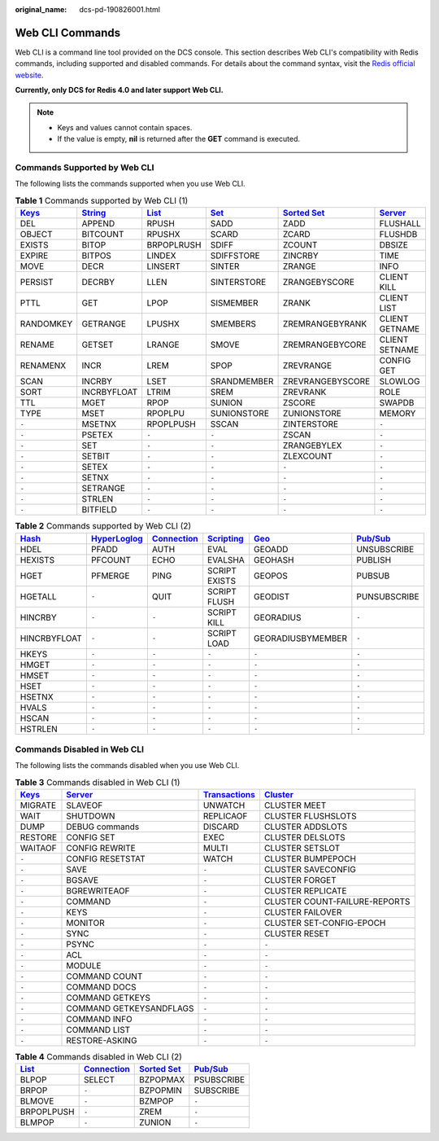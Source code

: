 :original_name: dcs-pd-190826001.html

.. _dcs-pd-190826001:

Web CLI Commands
================

Web CLI is a command line tool provided on the DCS console. This section describes Web CLI's compatibility with Redis commands, including supported and disabled commands. For details about the command syntax, visit the `Redis official website <https://redis.io/commands>`__.

**Currently, only DCS for Redis 4.0 and later support Web CLI.**

.. note::

   -  Keys and values cannot contain spaces.
   -  If the value is empty, **nil** is returned after the **GET** command is executed.

Commands Supported by Web CLI
-----------------------------

The following lists the commands supported when you use Web CLI.

.. table:: **Table 1** Commands supported by Web CLI (1)

   +----------------------------------------------+-----------------------------------------------+-------------------------------------------+-----------------------------------------+-------------------------------------------------------+-----------------------------------------------+
   | `Keys <https://redis.io/commands#generic>`__ | `String <https://redis.io/commands#string>`__ | `List <https://redis.io/commands#list>`__ | `Set <https://redis.io/commands#set>`__ | `Sorted Set <https://redis.io/commands#sorted_set>`__ | `Server <https://redis.io/commands#server>`__ |
   +==============================================+===============================================+===========================================+=========================================+=======================================================+===============================================+
   | DEL                                          | APPEND                                        | RPUSH                                     | SADD                                    | ZADD                                                  | FLUSHALL                                      |
   +----------------------------------------------+-----------------------------------------------+-------------------------------------------+-----------------------------------------+-------------------------------------------------------+-----------------------------------------------+
   | OBJECT                                       | BITCOUNT                                      | RPUSHX                                    | SCARD                                   | ZCARD                                                 | FLUSHDB                                       |
   +----------------------------------------------+-----------------------------------------------+-------------------------------------------+-----------------------------------------+-------------------------------------------------------+-----------------------------------------------+
   | EXISTS                                       | BITOP                                         | BRPOPLRUSH                                | SDIFF                                   | ZCOUNT                                                | DBSIZE                                        |
   +----------------------------------------------+-----------------------------------------------+-------------------------------------------+-----------------------------------------+-------------------------------------------------------+-----------------------------------------------+
   | EXPIRE                                       | BITPOS                                        | LINDEX                                    | SDIFFSTORE                              | ZINCRBY                                               | TIME                                          |
   +----------------------------------------------+-----------------------------------------------+-------------------------------------------+-----------------------------------------+-------------------------------------------------------+-----------------------------------------------+
   | MOVE                                         | DECR                                          | LINSERT                                   | SINTER                                  | ZRANGE                                                | INFO                                          |
   +----------------------------------------------+-----------------------------------------------+-------------------------------------------+-----------------------------------------+-------------------------------------------------------+-----------------------------------------------+
   | PERSIST                                      | DECRBY                                        | LLEN                                      | SINTERSTORE                             | ZRANGEBYSCORE                                         | CLIENT KILL                                   |
   +----------------------------------------------+-----------------------------------------------+-------------------------------------------+-----------------------------------------+-------------------------------------------------------+-----------------------------------------------+
   | PTTL                                         | GET                                           | LPOP                                      | SISMEMBER                               | ZRANK                                                 | CLIENT LIST                                   |
   +----------------------------------------------+-----------------------------------------------+-------------------------------------------+-----------------------------------------+-------------------------------------------------------+-----------------------------------------------+
   | RANDOMKEY                                    | GETRANGE                                      | LPUSHX                                    | SMEMBERS                                | ZREMRANGEBYRANK                                       | CLIENT GETNAME                                |
   +----------------------------------------------+-----------------------------------------------+-------------------------------------------+-----------------------------------------+-------------------------------------------------------+-----------------------------------------------+
   | RENAME                                       | GETSET                                        | LRANGE                                    | SMOVE                                   | ZREMRANGEBYCORE                                       | CLIENT SETNAME                                |
   +----------------------------------------------+-----------------------------------------------+-------------------------------------------+-----------------------------------------+-------------------------------------------------------+-----------------------------------------------+
   | RENAMENX                                     | INCR                                          | LREM                                      | SPOP                                    | ZREVRANGE                                             | CONFIG GET                                    |
   +----------------------------------------------+-----------------------------------------------+-------------------------------------------+-----------------------------------------+-------------------------------------------------------+-----------------------------------------------+
   | SCAN                                         | INCRBY                                        | LSET                                      | SRANDMEMBER                             | ZREVRANGEBYSCORE                                      | SLOWLOG                                       |
   +----------------------------------------------+-----------------------------------------------+-------------------------------------------+-----------------------------------------+-------------------------------------------------------+-----------------------------------------------+
   | SORT                                         | INCRBYFLOAT                                   | LTRIM                                     | SREM                                    | ZREVRANK                                              | ROLE                                          |
   +----------------------------------------------+-----------------------------------------------+-------------------------------------------+-----------------------------------------+-------------------------------------------------------+-----------------------------------------------+
   | TTL                                          | MGET                                          | RPOP                                      | SUNION                                  | ZSCORE                                                | SWAPDB                                        |
   +----------------------------------------------+-----------------------------------------------+-------------------------------------------+-----------------------------------------+-------------------------------------------------------+-----------------------------------------------+
   | TYPE                                         | MSET                                          | RPOPLPU                                   | SUNIONSTORE                             | ZUNIONSTORE                                           | MEMORY                                        |
   +----------------------------------------------+-----------------------------------------------+-------------------------------------------+-----------------------------------------+-------------------------------------------------------+-----------------------------------------------+
   | ``-``                                        | MSETNX                                        | RPOPLPUSH                                 | SSCAN                                   | ZINTERSTORE                                           | ``-``                                         |
   +----------------------------------------------+-----------------------------------------------+-------------------------------------------+-----------------------------------------+-------------------------------------------------------+-----------------------------------------------+
   | ``-``                                        | PSETEX                                        | ``-``                                     | ``-``                                   | ZSCAN                                                 | ``-``                                         |
   +----------------------------------------------+-----------------------------------------------+-------------------------------------------+-----------------------------------------+-------------------------------------------------------+-----------------------------------------------+
   | ``-``                                        | SET                                           | ``-``                                     | ``-``                                   | ZRANGEBYLEX                                           | ``-``                                         |
   +----------------------------------------------+-----------------------------------------------+-------------------------------------------+-----------------------------------------+-------------------------------------------------------+-----------------------------------------------+
   | ``-``                                        | SETBIT                                        | ``-``                                     | ``-``                                   | ZLEXCOUNT                                             | ``-``                                         |
   +----------------------------------------------+-----------------------------------------------+-------------------------------------------+-----------------------------------------+-------------------------------------------------------+-----------------------------------------------+
   | ``-``                                        | SETEX                                         | ``-``                                     | ``-``                                   | ``-``                                                 | ``-``                                         |
   +----------------------------------------------+-----------------------------------------------+-------------------------------------------+-----------------------------------------+-------------------------------------------------------+-----------------------------------------------+
   | ``-``                                        | SETNX                                         | ``-``                                     | ``-``                                   | ``-``                                                 | ``-``                                         |
   +----------------------------------------------+-----------------------------------------------+-------------------------------------------+-----------------------------------------+-------------------------------------------------------+-----------------------------------------------+
   | ``-``                                        | SETRANGE                                      | ``-``                                     | ``-``                                   | ``-``                                                 | ``-``                                         |
   +----------------------------------------------+-----------------------------------------------+-------------------------------------------+-----------------------------------------+-------------------------------------------------------+-----------------------------------------------+
   | ``-``                                        | STRLEN                                        | ``-``                                     | ``-``                                   | ``-``                                                 | ``-``                                         |
   +----------------------------------------------+-----------------------------------------------+-------------------------------------------+-----------------------------------------+-------------------------------------------------------+-----------------------------------------------+
   | ``-``                                        | BITFIELD                                      | ``-``                                     | ``-``                                   | ``-``                                                 | ``-``                                         |
   +----------------------------------------------+-----------------------------------------------+-------------------------------------------+-----------------------------------------+-------------------------------------------------------+-----------------------------------------------+

.. table:: **Table 2** Commands supported by Web CLI (2)

   +-------------------------------------------+---------------------------------------------------------+-------------------------------------------------------+-----------------------------------------------------+-----------------------------------------+------------------------------------------------+
   | `Hash <https://redis.io/commands#hash>`__ | `HyperLoglog <https://redis.io/commands#hyperloglog>`__ | `Connection <https://redis.io/commands#connection>`__ | `Scripting <https://redis.io/commands#scripting>`__ | `Geo <https://redis.io/commands#geo>`__ | `Pub/Sub <https://redis.io/commands#pubsub>`__ |
   +===========================================+=========================================================+=======================================================+=====================================================+=========================================+================================================+
   | HDEL                                      | PFADD                                                   | AUTH                                                  | EVAL                                                | GEOADD                                  | UNSUBSCRIBE                                    |
   +-------------------------------------------+---------------------------------------------------------+-------------------------------------------------------+-----------------------------------------------------+-----------------------------------------+------------------------------------------------+
   | HEXISTS                                   | PFCOUNT                                                 | ECHO                                                  | EVALSHA                                             | GEOHASH                                 | PUBLISH                                        |
   +-------------------------------------------+---------------------------------------------------------+-------------------------------------------------------+-----------------------------------------------------+-----------------------------------------+------------------------------------------------+
   | HGET                                      | PFMERGE                                                 | PING                                                  | SCRIPT EXISTS                                       | GEOPOS                                  | PUBSUB                                         |
   +-------------------------------------------+---------------------------------------------------------+-------------------------------------------------------+-----------------------------------------------------+-----------------------------------------+------------------------------------------------+
   | HGETALL                                   | ``-``                                                   | QUIT                                                  | SCRIPT FLUSH                                        | GEODIST                                 | PUNSUBSCRIBE                                   |
   +-------------------------------------------+---------------------------------------------------------+-------------------------------------------------------+-----------------------------------------------------+-----------------------------------------+------------------------------------------------+
   | HINCRBY                                   | ``-``                                                   | ``-``                                                 | SCRIPT KILL                                         | GEORADIUS                               | ``-``                                          |
   +-------------------------------------------+---------------------------------------------------------+-------------------------------------------------------+-----------------------------------------------------+-----------------------------------------+------------------------------------------------+
   | HINCRBYFLOAT                              | ``-``                                                   | ``-``                                                 | SCRIPT LOAD                                         | GEORADIUSBYMEMBER                       | ``-``                                          |
   +-------------------------------------------+---------------------------------------------------------+-------------------------------------------------------+-----------------------------------------------------+-----------------------------------------+------------------------------------------------+
   | HKEYS                                     | ``-``                                                   | ``-``                                                 | ``-``                                               | ``-``                                   | ``-``                                          |
   +-------------------------------------------+---------------------------------------------------------+-------------------------------------------------------+-----------------------------------------------------+-----------------------------------------+------------------------------------------------+
   | HMGET                                     | ``-``                                                   | ``-``                                                 | ``-``                                               | ``-``                                   | ``-``                                          |
   +-------------------------------------------+---------------------------------------------------------+-------------------------------------------------------+-----------------------------------------------------+-----------------------------------------+------------------------------------------------+
   | HMSET                                     | ``-``                                                   | ``-``                                                 | ``-``                                               | ``-``                                   | ``-``                                          |
   +-------------------------------------------+---------------------------------------------------------+-------------------------------------------------------+-----------------------------------------------------+-----------------------------------------+------------------------------------------------+
   | HSET                                      | ``-``                                                   | ``-``                                                 | ``-``                                               | ``-``                                   | ``-``                                          |
   +-------------------------------------------+---------------------------------------------------------+-------------------------------------------------------+-----------------------------------------------------+-----------------------------------------+------------------------------------------------+
   | HSETNX                                    | ``-``                                                   | ``-``                                                 | ``-``                                               | ``-``                                   | ``-``                                          |
   +-------------------------------------------+---------------------------------------------------------+-------------------------------------------------------+-----------------------------------------------------+-----------------------------------------+------------------------------------------------+
   | HVALS                                     | ``-``                                                   | ``-``                                                 | ``-``                                               | ``-``                                   | ``-``                                          |
   +-------------------------------------------+---------------------------------------------------------+-------------------------------------------------------+-----------------------------------------------------+-----------------------------------------+------------------------------------------------+
   | HSCAN                                     | ``-``                                                   | ``-``                                                 | ``-``                                               | ``-``                                   | ``-``                                          |
   +-------------------------------------------+---------------------------------------------------------+-------------------------------------------------------+-----------------------------------------------------+-----------------------------------------+------------------------------------------------+
   | HSTRLEN                                   | ``-``                                                   | ``-``                                                 | ``-``                                               | ``-``                                   | ``-``                                          |
   +-------------------------------------------+---------------------------------------------------------+-------------------------------------------------------+-----------------------------------------------------+-----------------------------------------+------------------------------------------------+

Commands Disabled in Web CLI
----------------------------

The following lists the commands disabled when you use Web CLI.

.. table:: **Table 3** Commands disabled in Web CLI (1)

   +----------------------------------------------+-----------------------------------------------+-----------------------------------------------------------+-------------------------------------------------+
   | `Keys <https://redis.io/commands#generic>`__ | `Server <https://redis.io/commands#server>`__ | `Transactions <https://redis.io/commands#transactions>`__ | `Cluster <https://redis.io/commands#cluster>`__ |
   +==============================================+===============================================+===========================================================+=================================================+
   | MIGRATE                                      | SLAVEOF                                       | UNWATCH                                                   | CLUSTER MEET                                    |
   +----------------------------------------------+-----------------------------------------------+-----------------------------------------------------------+-------------------------------------------------+
   | WAIT                                         | SHUTDOWN                                      | REPLICAOF                                                 | CLUSTER FLUSHSLOTS                              |
   +----------------------------------------------+-----------------------------------------------+-----------------------------------------------------------+-------------------------------------------------+
   | DUMP                                         | DEBUG commands                                | DISCARD                                                   | CLUSTER ADDSLOTS                                |
   +----------------------------------------------+-----------------------------------------------+-----------------------------------------------------------+-------------------------------------------------+
   | RESTORE                                      | CONFIG SET                                    | EXEC                                                      | CLUSTER DELSLOTS                                |
   +----------------------------------------------+-----------------------------------------------+-----------------------------------------------------------+-------------------------------------------------+
   | WAITAOF                                      | CONFIG REWRITE                                | MULTI                                                     | CLUSTER SETSLOT                                 |
   +----------------------------------------------+-----------------------------------------------+-----------------------------------------------------------+-------------------------------------------------+
   | ``-``                                        | CONFIG RESETSTAT                              | WATCH                                                     | CLUSTER BUMPEPOCH                               |
   +----------------------------------------------+-----------------------------------------------+-----------------------------------------------------------+-------------------------------------------------+
   | ``-``                                        | SAVE                                          | ``-``                                                     | CLUSTER SAVECONFIG                              |
   +----------------------------------------------+-----------------------------------------------+-----------------------------------------------------------+-------------------------------------------------+
   | ``-``                                        | BGSAVE                                        | ``-``                                                     | CLUSTER FORGET                                  |
   +----------------------------------------------+-----------------------------------------------+-----------------------------------------------------------+-------------------------------------------------+
   | ``-``                                        | BGREWRITEAOF                                  | ``-``                                                     | CLUSTER REPLICATE                               |
   +----------------------------------------------+-----------------------------------------------+-----------------------------------------------------------+-------------------------------------------------+
   | ``-``                                        | COMMAND                                       | ``-``                                                     | CLUSTER COUNT-FAILURE-REPORTS                   |
   +----------------------------------------------+-----------------------------------------------+-----------------------------------------------------------+-------------------------------------------------+
   | ``-``                                        | KEYS                                          | ``-``                                                     | CLUSTER FAILOVER                                |
   +----------------------------------------------+-----------------------------------------------+-----------------------------------------------------------+-------------------------------------------------+
   | ``-``                                        | MONITOR                                       | ``-``                                                     | CLUSTER SET-CONFIG-EPOCH                        |
   +----------------------------------------------+-----------------------------------------------+-----------------------------------------------------------+-------------------------------------------------+
   | ``-``                                        | SYNC                                          | ``-``                                                     | CLUSTER RESET                                   |
   +----------------------------------------------+-----------------------------------------------+-----------------------------------------------------------+-------------------------------------------------+
   | ``-``                                        | PSYNC                                         | ``-``                                                     | ``-``                                           |
   +----------------------------------------------+-----------------------------------------------+-----------------------------------------------------------+-------------------------------------------------+
   | ``-``                                        | ACL                                           | ``-``                                                     | ``-``                                           |
   +----------------------------------------------+-----------------------------------------------+-----------------------------------------------------------+-------------------------------------------------+
   | ``-``                                        | MODULE                                        | ``-``                                                     | ``-``                                           |
   +----------------------------------------------+-----------------------------------------------+-----------------------------------------------------------+-------------------------------------------------+
   | ``-``                                        | COMMAND COUNT                                 | ``-``                                                     | ``-``                                           |
   +----------------------------------------------+-----------------------------------------------+-----------------------------------------------------------+-------------------------------------------------+
   | ``-``                                        | COMMAND DOCS                                  | ``-``                                                     | ``-``                                           |
   +----------------------------------------------+-----------------------------------------------+-----------------------------------------------------------+-------------------------------------------------+
   | ``-``                                        | COMMAND GETKEYS                               | ``-``                                                     | ``-``                                           |
   +----------------------------------------------+-----------------------------------------------+-----------------------------------------------------------+-------------------------------------------------+
   | ``-``                                        | COMMAND GETKEYSANDFLAGS                       | ``-``                                                     | ``-``                                           |
   +----------------------------------------------+-----------------------------------------------+-----------------------------------------------------------+-------------------------------------------------+
   | ``-``                                        | COMMAND INFO                                  | ``-``                                                     | ``-``                                           |
   +----------------------------------------------+-----------------------------------------------+-----------------------------------------------------------+-------------------------------------------------+
   | ``-``                                        | COMMAND LIST                                  | ``-``                                                     | ``-``                                           |
   +----------------------------------------------+-----------------------------------------------+-----------------------------------------------------------+-------------------------------------------------+
   | ``-``                                        | RESTORE-ASKING                                | ``-``                                                     | ``-``                                           |
   +----------------------------------------------+-----------------------------------------------+-----------------------------------------------------------+-------------------------------------------------+

.. table:: **Table 4** Commands disabled in Web CLI (2)

   +-------------------------------------------+-------------------------------------------------------+-------------------------------------------------------+------------------------------------------------+
   | `List <https://redis.io/commands#list>`__ | `Connection <https://redis.io/commands#connection>`__ | `Sorted Set <https://redis.io/commands#sorted_set>`__ | `Pub/Sub <https://redis.io/commands#pubsub>`__ |
   +===========================================+=======================================================+=======================================================+================================================+
   | BLPOP                                     | SELECT                                                | BZPOPMAX                                              | PSUBSCRIBE                                     |
   +-------------------------------------------+-------------------------------------------------------+-------------------------------------------------------+------------------------------------------------+
   | BRPOP                                     | ``-``                                                 | BZPOPMIN                                              | SUBSCRIBE                                      |
   +-------------------------------------------+-------------------------------------------------------+-------------------------------------------------------+------------------------------------------------+
   | BLMOVE                                    | ``-``                                                 | BZMPOP                                                | ``-``                                          |
   +-------------------------------------------+-------------------------------------------------------+-------------------------------------------------------+------------------------------------------------+
   | BRPOPLPUSH                                | ``-``                                                 | ZREM                                                  | ``-``                                          |
   +-------------------------------------------+-------------------------------------------------------+-------------------------------------------------------+------------------------------------------------+
   | BLMPOP                                    | ``-``                                                 | ZUNION                                                | ``-``                                          |
   +-------------------------------------------+-------------------------------------------------------+-------------------------------------------------------+------------------------------------------------+
